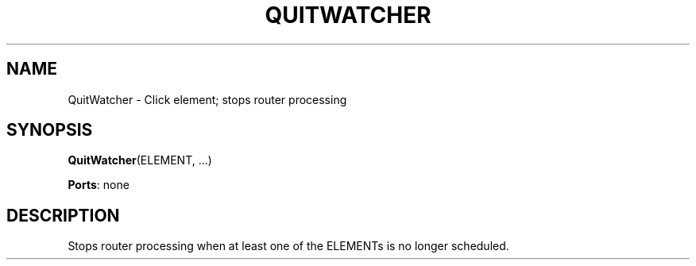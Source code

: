 .\" -*- mode: nroff -*-
.\" Generated by 'click-elem2man' from '../elements/standard/quitwatcher.hh:8'
.de M
.IR "\\$1" "(\\$2)\\$3"
..
.de RM
.RI "\\$1" "\\$2" "(\\$3)\\$4"
..
.TH "QUITWATCHER" 7click "12/Oct/2017" "Click"
.SH "NAME"
QuitWatcher \- Click element;
stops router processing
.SH "SYNOPSIS"
\fBQuitWatcher\fR(ELEMENT, ...)

\fBPorts\fR: none
.br
.SH "DESCRIPTION"
Stops router processing when at least one of the ELEMENTs is no longer
scheduled.

